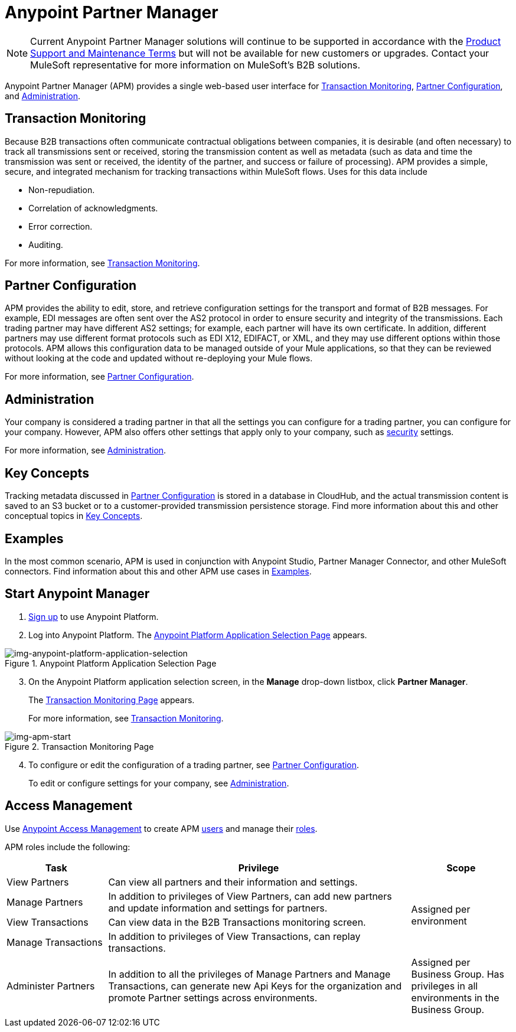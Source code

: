 = Anypoint Partner Manager

NOTE: Current Anypoint Partner Manager solutions will continue to be supported in accordance with the https://www.mulesoft.com/legal/support-maintenance-terms[Product Support and Maintenance Terms] but will not be available for new customers or upgrades. Contact your MuleSoft representative for more information on MuleSoft's B2B solutions.  

Anypoint Partner Manager (APM) provides a single web-based user interface for <<Transaction Monitoring>>, <<Partner Configuration>>, and <<Administration>>.

== Transaction Monitoring

Because B2B transactions often communicate contractual obligations between companies, it is desirable (and often necessary) to track all transmissions sent or received, storing the  transmission content as well as metadata (such as data and time the transmission was sent or received, the identity of the partner, and success or failure of processing). APM provides a simple, secure, and integrated mechanism for tracking transactions within MuleSoft flows. Uses for this data include  

* Non-repudiation.
* Correlation of acknowledgments.
* Error correction.
* Auditing.

For more information, see link:/anypoint-b2b/transaction-monitoring[Transaction Monitoring].

== Partner Configuration

APM provides the ability to edit, store, and retrieve configuration settings for the transport and format of B2B messages. For example, EDI messages are often sent over the AS2 protocol in order to ensure security and integrity of the transmissions. Each trading partner may have different AS2 settings; for example, each partner will have its own certificate. In addition, different partners may use different format protocols such as EDI X12, EDIFACT, or XML, and they may use different options within those protocols. APM allows this configuration data to be managed outside of your Mule applications, so that they can be reviewed without looking at the code and updated without re-deploying your Mule flows.

For more information, see link:/anypoint-b2b/partner-configuration[Partner Configuration].

== Administration

Your company is considered a trading partner in that all the settings you can configure for a trading partner, you can configure for your company. However, APM also offers other settings that apply only to your company, such as link:/anypoint-b2b/security[security] settings.

For more information, see link:/anypoint-b2b/administration[Administration].

== Key Concepts

Tracking metadata discussed in <<Partner Configuration>> is stored in a database in CloudHub, and the actual transmission content is saved to an S3 bucket or to a customer-provided transmission persistence storage. Find more information about this and other conceptual topics in
link:/anypoint-b2b/key-concepts[Key Concepts].


== Examples

In the most common scenario, APM is used in conjunction with Anypoint Studio, Partner Manager Connector, and other MuleSoft connectors. Find information about this and other APM use cases in link:/anypoint-b2b/examples[Examples].

== Start Anypoint Manager

. link:https://anypoint.mulesoft.com/apiplatform[Sign up] to use Anypoint Platform.
. Log into Anypoint Platform.
The xref:img-anypoint-platform-application-selection[] appears.

[[img-anypoint-platform-application-selection]]
image::anypoint-platform-application-selection.png[img-anypoint-platform-application-selection,title="Anypoint Platform Application Selection Page"]

[start=3]

. On the Anypoint Platform application selection screen, in the *Manage* drop-down listbox, click *Partner Manager*.
+
The xref:img-apm-start[] appears.
+
For more information, see  link:/anypoint-b2b/transaction-monitoring[Transaction Monitoring].

[[img-apm-start]]
image::apm-start.png[img-apm-start,title="Transaction Monitoring Page"]

[start=4]

. To configure or edit the configuration of a trading partner, see link:/anypoint-b2b/partner-configuration[Partner Configuration].
+
To edit or configure settings for your company, see link:/anypoint-b2b/administration[Administration].




== Access Management

Use link:/access-management/[Anypoint Access Management] to create APM  link:/access-management/users[users] and manage their link:/access-management/roles[roles].

APM roles include the following:

[%header,cols="1,3,1"]
|===
|Task |Privilege |Scope

|View Partners
|Can view all partners and their information and settings.
.4+.^|Assigned per environment

|Manage Partners
|In addition to privileges of View Partners, can add new partners and update information and settings for partners.

|View Transactions
|Can view data in the B2B Transactions monitoring screen.


|Manage Transactions
|In addition to privileges of View Transactions, can replay transactions.

|Administer Partners
|In addition to all the  privileges of Manage Partners and Manage Transactions, can generate new Api Keys for the organization and promote Partner settings across environments.
|Assigned per Business Group. Has privileges in all environments in the Business Group.

|===
